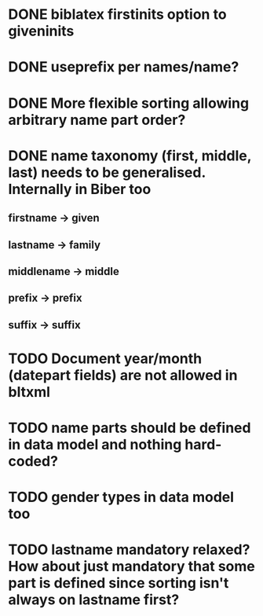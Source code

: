* DONE biblatex firstinits option to giveninits
* DONE useprefix per names/name?
* DONE More flexible sorting allowing arbitrary name part order?
* DONE name taxonomy (first, middle, last) needs to be generalised. Internally in Biber too
** firstname -> given
** lastname -> family
** middlename -> middle
** prefix -> prefix
** suffix -> suffix
* TODO Document year/month (datepart fields) are not allowed in bltxml
* TODO name parts should be defined in data model and nothing hard-coded?
* TODO gender types in data model too
* TODO lastname mandatory relaxed? How about just mandatory that some part is defined since sorting isn't always on lastname first?

